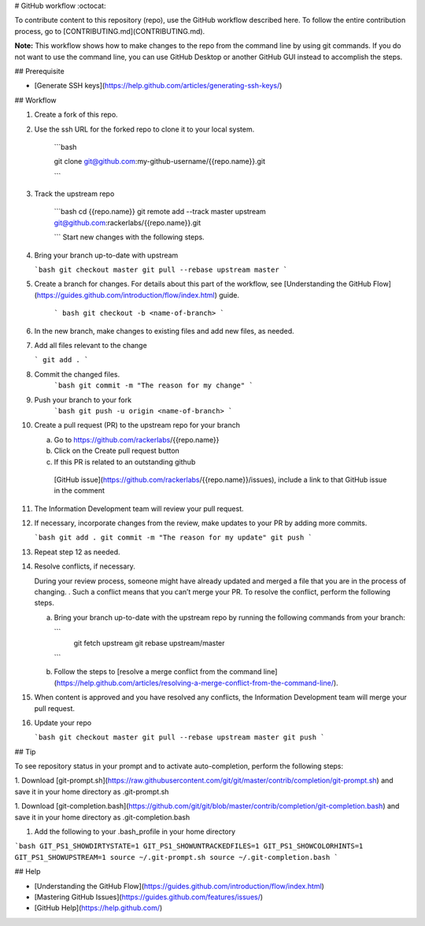 # GitHub workflow :octocat:

To contribute content to this repository (repo), use the GitHub workflow described here.
To follow the entire contribution process, go to
[CONTRIBUTING.md](CONTRIBUTING.md).

**Note:** This workflow shows how to make changes to the repo from the command line by
using git commands. If you do not want to use the command line, you can use GitHub Desktop
or another GitHub GUI instead to accomplish the steps.


## Prerequisite

* [Generate SSH keys](https://help.github.com/articles/generating-ssh-keys/)

## Workflow

1. Create a fork of this repo.

2. Use the ssh URL for the forked repo to clone it to your local system.

    ```bash

    git clone git@github.com:my-github-username/{{repo.name}}.git

    ```

3. Track the upstream repo

    ```bash
    cd {{repo.name}}
    git remote add --track master upstream git@github.com:rackerlabs/{{repo.name}}.git

    ```
    Start new changes with the following steps.

4.  Bring your branch up-to-date with upstream

    ```bash
    git checkout master
    git pull --rebase upstream master
    ```

5. Create a branch for changes. For details about this part of the workflow, see
   [Understanding the GitHub Flow](https://guides.github.com/introduction/flow/index.html)
   guide.

    ```
    bash
    git checkout -b <name-of-branch>
    ```

6. In the new branch, make changes to existing files and add new files, as needed.

7. Add all files relevant to the change

   ```
   git add .
   ```

8. Commit the changed files.
    ```bash
    git commit -m "The reason for my change"
    ```

9. Push your branch to your fork
    ```bash
    git push -u origin <name-of-branch>
    ```

10. Create a pull request (PR) to the upstream repo for your branch

    a. Go to https://github.com/rackerlabs/{{repo.name}}

    b. Click on the Create pull request button

    c. If this PR is related to an outstanding github
      [GitHub issue](https://github.com/rackerlabs/{{repo.name}}/issues), include a link to that GitHub issue in the comment

11. The Information Development team will review your pull request.

12. If necessary, incorporate changes from the review, make updates to your PR by adding
    more commits.

    ```bash
    git add .
    git commit -m "The reason for my update"
    git push
    ```
13. Repeat step 12 as needed.

14. Resolve conflicts, if necessary.

    During your review process, someone might have already updated and merged a file that
    you are in the process of changing. . Such a conflict means that you can’t merge your
    PR. To resolve the conflict, perform the following steps.

    a. Bring your branch up-to-date with the upstream repo by running the following
       commands from your branch:

       ```
        git fetch upstream
        git rebase upstream/master
       ```

    b. Follow the steps to [resolve a merge conflict from the command line](https://help.github.com/articles/resolving-a-merge-conflict-from-the-command-line/).

15. When content is approved and you have resolved any conflicts, the Information Development team will merge your pull request.

16. Update your repo

    ```bash
    git checkout master
    git pull --rebase upstream master
    git push
    ```

## Tip

To see repository status in your prompt and to activate auto-completion,
perform the following steps:

1. Download 
[git-prompt.sh](https://raw.githubusercontent.com/git/git/master/contrib/completion/git-prompt.sh)
and save it in your home directory as .git-prompt.sh

1. Download
[git-completion.bash](https://github.com/git/git/blob/master/contrib/completion/git-completion.bash)
and save it in your home directory as .git-completion.bash

1. Add the following to your .bash_profile in your home directory

```bash
GIT_PS1_SHOWDIRTYSTATE=1
GIT_PS1_SHOWUNTRACKEDFILES=1
GIT_PS1_SHOWCOLORHINTS=1
GIT_PS1_SHOWUPSTREAM=1
source ~/.git-prompt.sh
source ~/.git-completion.bash
```

## Help

* [Understanding the GitHub Flow](https://guides.github.com/introduction/flow/index.html)
* [Mastering GitHub Issues](https://guides.github.com/features/issues/)
* [GitHub Help](https://help.github.com/)
